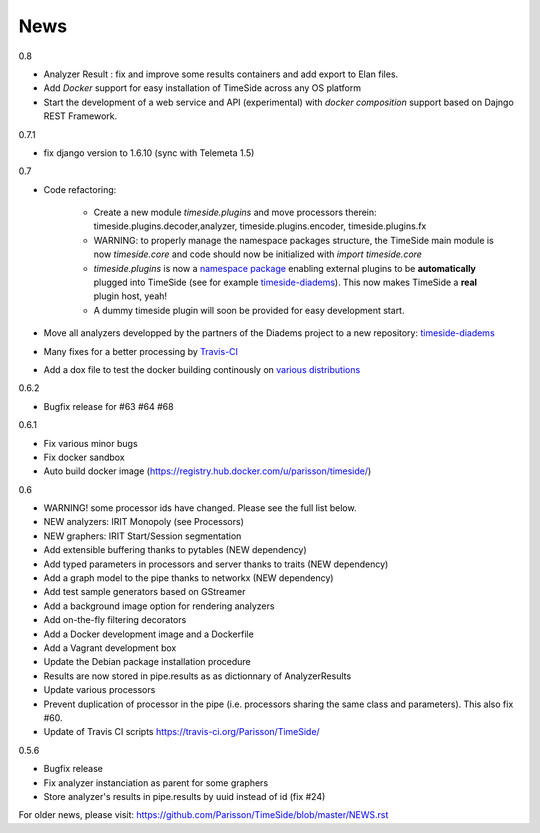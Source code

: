 News
=====

0.8

* Analyzer Result : fix and improve some results containers and add export to Elan files.
* Add *Docker* support for easy installation of TimeSide across any OS platform
* Start the development of a web service and API (experimental) with *docker composition* support based on Dajngo REST Framework. 


0.7.1

* fix django version to 1.6.10 (sync with Telemeta 1.5)

0.7

* Code refactoring:

   - Create a new module `timeside.plugins` and move processors therein: timeside.plugins.decoder,analyzer, timeside.plugins.encoder, timeside.plugins.fx
   - WARNING: to properly manage the namespace packages structure, the TimeSide main module is now `timeside.core` and code should now be initialized with `import timeside.core`
   - `timeside.plugins` is now a `namespace package <https://pythonhosted.org/setuptools/setuptools.html#namespace-packages>`_ enabling external plugins to be **automatically** plugged into TimeSide (see for example `timeside-diadems <https://github.com/ANR-DIADEMS/timeside-diadems>`_). This now makes TimeSide a **real** plugin host, yeah!
   - A dummy timeside plugin will soon be provided for easy development start.

* Move all analyzers developped by the partners of the Diadems project to a new repository: `timeside-diadems <https://github.com/ANR-DIADEMS/timeside-diadems>`_
* Many fixes for a better processing by `Travis-CI <https://travis-ci.org/Parisson/TimeSide>`_
* Add a dox file to test the docker building continously on `various distributions <https://github.com/Parisson/Docker>`_

0.6.2

* Bugfix release for #63 #64 #68

0.6.1

* Fix various minor bugs
* Fix docker sandbox
* Auto build docker image (https://registry.hub.docker.com/u/parisson/timeside/)

0.6

* WARNING! some processor ids have changed. Please see the full list below.
* NEW analyzers: IRIT Monopoly (see Processors)
* NEW graphers: IRIT Start/Session segmentation
* Add extensible buffering thanks to pytables (NEW dependency)
* Add typed parameters in processors and server thanks to traits (NEW dependency)
* Add a graph model to the pipe thanks to networkx (NEW dependency)
* Add test sample generators based on GStreamer
* Add a background image option for rendering analyzers
* Add on-the-fly filtering decorators
* Add a Docker development image and a Dockerfile
* Add a Vagrant development box
* Update the Debian package installation procedure
* Results are now stored in pipe.results as as dictionnary of AnalyzerResults
* Update various processors
* Prevent duplication of processor in the pipe (i.e. processors sharing the same class and parameters). This also fix #60.
* Update of Travis CI scripts https://travis-ci.org/Parisson/TimeSide/

0.5.6

* Bugfix release
* Fix analyzer instanciation as parent for some graphers
* Store analyzer's results in pipe.results by uuid instead of id (fix #24)

For older news, please visit: https://github.com/Parisson/TimeSide/blob/master/NEWS.rst

